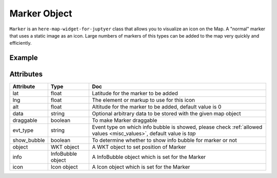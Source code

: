 Marker Object
=============

``Marker`` is an ``here-map-widget-for-juptyer`` class that allows you to visualize an icon on the Map. A "normal" marker that uses a static image as an icon. Large numbers of markers of this types can be added to the map very quickly and efficiently.

Example
-------

.. jupyter-execute::

    from here_map_widget import Map, Marker, WKT, Icon
    import os

    m = Map(api_key=os.environ["LS_API_KEY"], zoom=12)
    m.center = [19.1663, 72.8526]
    svg_markup = (
        '<svg width="24" height="24" '
        + 'xmlns="http://www.w3.org/2000/svg">'
        + '<rect stroke="white" fill="#1b468d" x="1" y="1" width="22" '
        + 'height="22" /><text x="12" y="18" font-size="15pt" '
        + 'font-family="Arial" font-weight="bold" text-anchor="middle" '
        + 'fill="white">M</text></svg>'
    )

    svg_icon = Icon(bitmap=svg_markup, height=30, width=30)

    mumbai_marker = Marker(lat=19.1663, lng=72.8526, icon=svg_icon)
    m.add_object(mumbai_marker)
    m


Attributes
----------

===================    =================  ===
Attribute              Type               Doc
===================    =================  ===
lat                    float              Latitude for the marker to be added
lng                    float              The element or markup to use for this icon
alt                    float              Altitude for the marker to be added, default value is 0
data                   string             Optional arbitrary data to be stored with the given map object
draggable              boolean            To make Marker draggable
evt_type               string             Event type on which info bubble is showed, please check :ref:`allowed values <misc_values>`, default value is `tap`
show_bubble            boolean            To determine whether to show info bubble for marker or not
object                 WKT object         A WKT object to set position of Marker
info                   InfoBubble object  A InfoBubble object which is set for the Marker
icon                   Icon object        A Icon object which is set for the Marker
===================    =================  ===
